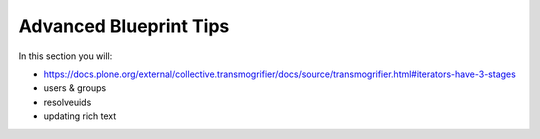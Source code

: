 =======================
Advanced Blueprint Tips
=======================

In this section you will:

* https://docs.plone.org/external/collective.transmogrifier/docs/source/transmogrifier.html#iterators-have-3-stages
* users & groups
* resolveuids
* updating rich text